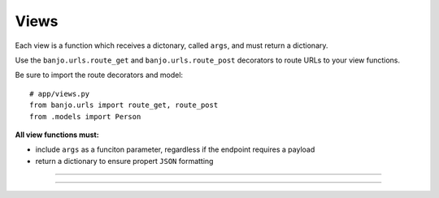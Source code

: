 Views
----------------


Each view is a function which receives a dictonary, called ``args``,
and must return a dictionary. 

Use the ``banjo.urls.route_get`` and ``banjo.urls.route_post``
decorators to route URLs to your view functions.

Be sure to import the route decorators and model::

        # app/views.py
        from banjo.urls import route_get, route_post
        from .models import Person


**All view functions must:**

- include ``args`` as a funciton parameter, regardless if the endpoint requires a payload
- return a dictionary to ensure propert ``JSON`` formatting

----

.. py:function:: @route_get(endpoint,args)

    Creates a GET API at the specified endpoint

    :endpoint: must include a string to denote the endpoint
    :args (optional): can include a payload in the format of a dictionary 
        - the ``key`` must be a string and the ``value`` must be the expected ``data type``

    *example*::

        # app/views.py
        from banjo.urls import route_get, route_post
        from .models import Person

        @route_get('all')
        
    *example* ``GET`` *function with no* ``args``::

        @route_get('all')
        def all_persons(args):
            if Person.objects.exists():
                all_persons = []

                for person in Person.objects.all():
                    all_persons.append(person.json_response())

                return {'all persons': all_persons}

            else:
                return {'error': 'no persons exisit'}

    *example* ``GET`` *function with* ``args``::

        @route_get('one', args={'id': int})
        def one_person(args):
            if Person.objects.filter(id=args['id']).exists():
                one_person = Person.objects.get(id=args['id'])

                return {'person': one_person.json_response()}

            else:
                return {'error': 'no person exists'}

.. py:function:: @route_post(endpoint,args)

    Creates a POST API at the specified endpoint

    :endpoint: must include a string to denote the endpoint
    :args (optional): can include a payload in the format of a dictionary 
        - the ``key`` must be a string and the ``value`` must be the expected ``data type``

    *example*:: 

        # app/views.py
        from banjo.urls import route_get, route_post
        from models import Person

        @route_post('add_person', args={'name': str, 'email_address': str})


    *example* ``POST`` *function with* ``args``::

        @route_post('add_person', args={'name': str, 'email_address': str})
        def add_person(args):
            new_person = Person.from_dict(args)
            new_person.save()

            return new_person.json_response()

----



